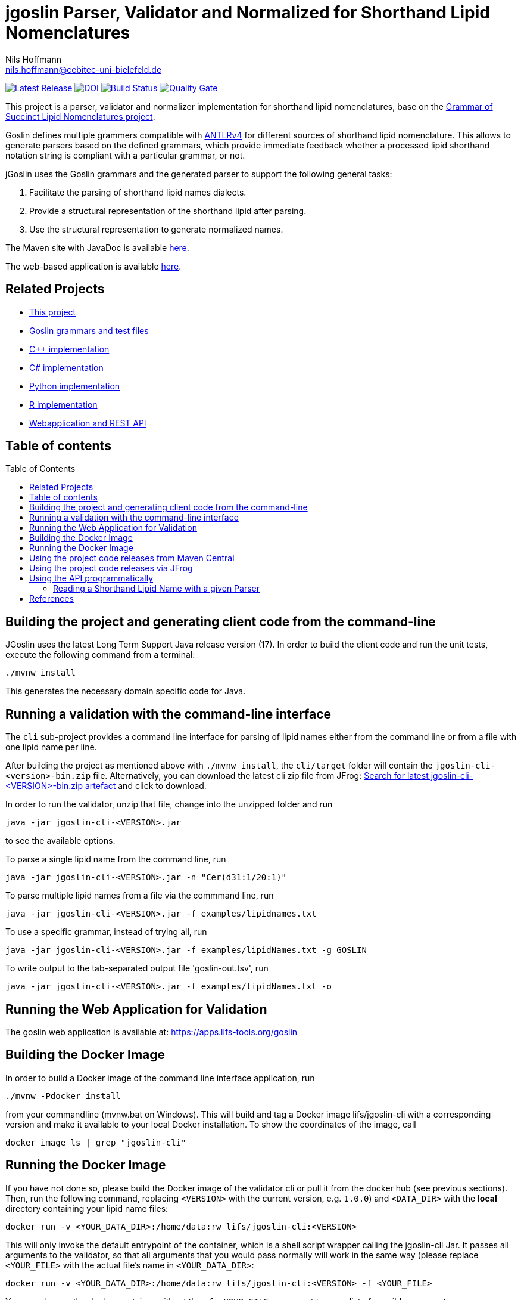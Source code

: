 = jgoslin Parser, Validator and Normalized for Shorthand Lipid Nomenclatures
Nils Hoffmann <nils.hoffmann@cebitec-uni-bielefeld.de>
:toc: macro

//image::https://api.bintray.com/packages/lifs/maven/jgoslin-cli/images/download.svg[link="https://bintray.com/lifs/maven/jgoslin-cli/_latestVersion"] 
image:https://img.shields.io/github/release/lifs-tools/jgoslin.svg["Latest Release", link="https://github.com/lifs-tools/jgoslin/releases/latest"] 
image:https://zenodo.org/badge/DOI/10.5281/zenodo.6337403.svg["DOI", link="https://doi.org/10.5281/zenodo.6337403"]
image:https://github.com/lifs-tools/jgoslin/actions/workflows/maven.yml/badge.svg["Build Status", link="https://github.com/lifs-tools/jgoslin/actions/workflows/maven.yml"]
image:https://sonarcloud.io/api/project_badges/measure?project=lifs-tools_jg&metric=alert_status["Quality Gate", link=https://sonarcloud.io/project/overview?id=lifs-tools_jg]

//NOTE: If you use the jGoslin library or the web application, please cite the following paper: +
//https://pubs.acs.org/doi/10.1021/acs.analchem.9b01987[ et al., Analytical Chemistry 2019; Oct 15;91(20):12615-12618..] https://www.ncbi.nlm.nih.gov/pubmed/31525911[PubMed record].


This project is a parser, validator and normalizer implementation for shorthand lipid nomenclatures, base on the https://github.com/lifs-tools/goslin[Grammar of Succinct Lipid Nomenclatures project].

Goslin defines multiple grammers compatible with https://www.antlr.org/[ANTLRv4] for different sources of shorthand lipid nomenclature. This allows to generate parsers based on the defined grammars,
which provide immediate feedback whether a processed lipid shorthand notation string is compliant with a particular grammar, or not.

jGoslin uses the Goslin grammars and the generated parser to support the following general tasks:

. Facilitate the parsing of shorthand lipid names dialects.
. Provide a structural representation of the shorthand lipid after parsing.
. Use the structural representation to generate normalized names.

The Maven site with JavaDoc is available https://lifs-tools.github.io/jgoslin/index.html[here].

The web-based application is available https://github.com/lifs-tools/goslin-webapp[here].

== Related Projects

- https://github.com/lifs-tools/jgoslin[This project]
- https://github.com/lifs-tools/goslin[Goslin grammars and test files]
- https://github.com/lifs-tools/cppgoslin[C++ implementation]
- https://github.com/lifs-tools/csgoslin[C# implementation]
- https://github.com/lifs-tools/pygoslin[Python implementation]
- https://github.com/lifs-tools/rgoslin[R implementation]
- https://github.com/lifs-tools/goslin-webapp[Webapplication and REST API]

== Table of contents
toc::[]

== Building the project and generating client code from the command-line

JGoslin uses the latest Long Term Support Java release version (17). 
In order to build the client code and run the unit tests, execute the following command from a terminal:

	./mvnw install

This generates the necessary domain specific code for Java. 

== Running a validation with the command-line interface
The `cli` sub-project provides a command line interface for parsing of lipid names either from the command line or from a file with one lipid name per line.

After building the project as mentioned above with `./mvnw install`, the `cli/target` folder will contain the `jgoslin-cli-<version>-bin.zip` file. Alternatively, you can download the latest
cli zip file from JFrog: https://lifstools.jfrog.io/ui/artifactSearchResults?name=jgoslin-cli&type=artifacts[Search for latest jgoslin-cli-<VERSION>-bin.zip artefact] and click to download.

In order to run the validator, unzip that file, change into the unzipped folder and run

  java -jar jgoslin-cli-<VERSION>.jar

to see the available options.

To parse a single lipid name from the command line, run

  java -jar jgoslin-cli-<VERSION>.jar -n "Cer(d31:1/20:1)"

To parse multiple lipid names from a file via the commmand line, run

  java -jar jgoslin-cli-<VERSION>.jar -f examples/lipidnames.txt

To use a specific grammar, instead of trying all, run

  java -jar jgoslin-cli-<VERSION>.jar -f examples/lipidNames.txt -g GOSLIN

To write output to the tab-separated output file 'goslin-out.tsv', run

  java -jar jgoslin-cli-<VERSION>.jar -f examples/lipidNames.txt -o

== Running the Web Application for Validation

The goslin web application is available at: https://apps.lifs-tools.org/goslin

== Building the Docker Image

In order to build a Docker image of the command line interface application, run 

  ./mvnw -Pdocker install

from your commandline (mvnw.bat on Windows).
This will build and tag a Docker image lifs/jgoslin-cli with a corresponding version and make it available to your local Docker installation.
To show the coordinates of the image, call

  docker image ls | grep "jgoslin-cli"

== Running the Docker Image

If you have not done so, please build the Docker image of the validator cli or pull it from the docker hub (see previous sections).
Then, run the following command, replacing `<VERSION>` with the current version, e.g. `1.0.0`) and `<DATA_DIR>` with the **local** directory containing your lipid name files:

  docker run -v <YOUR_DATA_DIR>:/home/data:rw lifs/jgoslin-cli:<VERSION>

This will only invoke the default entrypoint of the container, which is a shell script wrapper calling the jgoslin-cli Jar. It passes all arguments to the validator, so that all
arguments that you would pass normally will work in the same way (please replace `<YOUR_FILE>` with the actual file's name in `<YOUR_DATA_DIR>`:

  docker run -v <YOUR_DATA_DIR>:/home/data:rw lifs/jgoslin-cli:<VERSION> -f <YOUR_FILE>

You can also run the docker container without the `-f <YOUR_FILE>` argument to see a list of possible arguments.

== Using the project code releases from Maven Central

jgoslin is available from the Maven central repository:

To use the parser libraries (reading and validation) in your own Maven projects, use the following dependency:

  <dependency>
      <groupId>org.lifs-tools</groupId>
      <artifactId>jgoslin-parsers</artifactId>
      <version>${jgoslin.version}</version>
  </dependency>

where jgoslin.version is the version of jgoslin you wish to use, e.g. for a release version:

  <properties>
    <jgoslin.version>2.0.0</jgoslin.version>
  </properties>

as defined in the properties section of your pom file.


== Using the project code releases via JFrog

The library release artifacts are available from JFrog.
If you want to use them, add the following lines to your own Maven pom file :

  <profile>
    <id>lifs-repos</id>
    <repositories>
     <repository>
         <snapshots>
             <enabled>false</enabled>
         </snapshots>
         <id>lifs-libs-release</id>
         <name>lifs-libs-release</name>
         <url>https://lifstools.jfrog.io/artifactory/lifs-libs-release</url>
     </repository>
    </repositories>
  </profile>

To compile jgoslin against the LIFS JFrog repository, please add the following entry to you ~/.m2/settings.xml file:

  <activeProfiles>
    <activeProfile>lifs-repos</activeProfile>
  </activeProfiles>

or use the `-Plifs-repos` command line switch when running Maven to enable the LIFS JFrog maven repositories for parent pom and artifact resolution.

To use the parser libraries (reading and validation) in your own Maven projects, use the following dependency:

  <dependency>
    <groupId>org.lifs-tools</groupId>
    <artifactId>jgoslin-parsers</artifactId>
    <version>${jgoslin.version}</version>
  </dependency>

where `jgoslin.version` is the version of jgoslin you wish to use, e.g. for a release version:

  <properties>
    <jgoslin.version>2.0.0</jgoslin.version>
  </properties>

as defined in the properties section of your pom file.

== Using the API programmatically

=== Reading a Shorthand Lipid Name with a given Parser

The following snippet shows how to parse a shorthand lipid name with the different parsers:

	import org.lifstools.jgoslin.domain.*; // contains Domain objects like LipidAdduct, LipidSpecies ...
	import org.lifstools.jgoslin.parser.*; // contains the parser implementations
	...

	String ref = "Cer(d18:1/20:2)";
	try {
		// use the SwissLipids parser
		SwissLipidsParser slParser = new SwissLipidsParser();
		// multiple eventhandlers can be used with one parser, e.g. in parallel processing
		SwissLipidsParserEventHandler slHandler = slParser.newEventHandler();
		LipidAdduct sllipid = slParser.parse(ref, slHandler);
		System.out.println(sllipid.getLipidString()); // to print the lipid name at its native level to the console
	} catch (LipidException ptve) {
	// catch this for any parsing or semantic issues with a lipid
		ptve.printStackTrace();
	} 

	//alternatively, use the other parsers. Don't forget to place try catch blocks around the following lines, as for the SwissLipids parser example
	// use the LipidMAPS parser
	LipidMapsParser lmParser = new LipidMapsParser();
	LipidMapsParserEventHandler lmHandler = lmParser.newEventHandler();
	LipidAdduct lmlipid = lmParser.parse(ref, lmHandler);
	// use the shorthand notation parser GOSLIN
	GoslinParser goslinParser = new GoslinParser();
	GoslinParserEventHandler goslinHandler = goslinParser.newEventHandler();
	LipidAdduct golipid = goslinParser.parse(ref, goslinHandler);
	// use the updated shorthand notation of 2020
	ShorthandParser shorthandParser = new ShorthandParser();
	ShorthandParserEventHandler shorthandHandler = shorthandParser.newEventHandler();
	// calling parse with the optional argument false suppresses any exceptions, if errors are encountered, the returned LipidAdduct will be null
	LipidAdduct shlipid = shorthandParser.parse(ref, shorthandHandler, false);

To retrieve a parsed lipid name on a higher hierarchy of lipid level, simply define the
level when requesting the lipid name:

	System.out.println(sllipid.getLipidString(LipidLevel.CATEGORY));
	System.out.println(sllipid.getLipidString(LipidLevel.CLASS));
	System.out.println(sllipid.getLipidString(LipidLevel.SPECIES));
	System.out.println(sllipid.getLipidString(LipidLevel.MOLECULAR_SPECIES));
	System.out.println(sllipid.getLipidString(LipidLevel.SN_POSITION));
	System.out.println(sllipid.getLipidString(LipidLevel.STRUCTURE_DEFINED));
	System.out.println(sllipid.getLipidString(LipidLevel.FULL_STRUCTURE));
	System.out.println(sllipid.getLipidString(LipidLevel.COMPLETE_STRUCTURE));

This functionality allows easy computation of aggregate statistics of lipids
on lipid class, category or arbitrary levels. Requesting a lipid name on a lower level than the
provided will raise a `org.lifstools.jgoslin.domain.ConstraintViolationException`.

For more examples how the API works, please consult the tests, especially in the `parsers` module.

== References

//This project is the Java implementation for Goslin.

//  * **https://pubs.acs.org/doi/10.1021/acs.analchem.8b04310[N. Hoffmann et al., Analytical Chemistry 2019; Jan;91(5):3302-3310.] https://pubs.acs.org/doi/pdf/10.1021/acs.analchem.8b04310[PDF File.] https://www.ncbi.nlm.nih.gov/pubmed/30688441[PubMed record].**

* https://doi.org/10.1101/2020.04.17.046656[D. Kopczynski et al., Biorxiv, April 20th, 2020]

